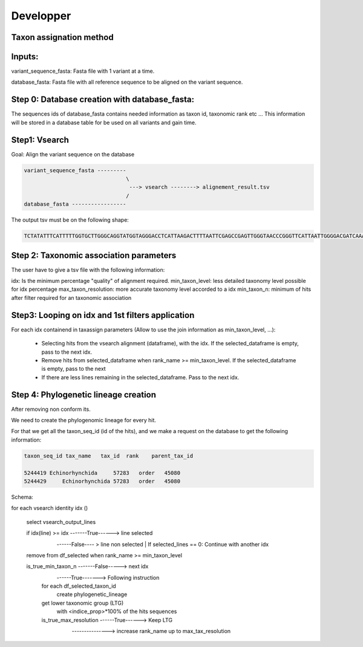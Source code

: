 Developper
=================================================

Taxon assignation method
------------------------------------------------------

Inputs:
------------------------------------------------------
variant_sequence_fasta: Fasta file with 1 variant at a time.

database_fasta: Fasta file with all reference sequence to be aligned on the 
variant sequence.

Step 0: Database creation with database_fasta:
------------------------------------------------------
The sequences ids of database_fasta contains needed information as taxon id,
taxonomic rank etc ... This information will be stored in a database table for
be used on all variants and gain time.

Step1: Vsearch
------------------------------------------------------

Goal: Align the variant sequence on the database

.. code-block:: bash

    variant_sequence_fasta ---------
                                    \
                                     ---> vsearch --------> alignement_result.tsv
                                    /
    database_fasta -----------------

The output tsv must be on the following shape:

.. code-block:: bash

    TCTATATTTCATTTTTGGTGCTTGGGCAGGTATGGTAGGGACCTCATTAAGACTTTTAATTCGAGCCGAGTTGGGTAACCCGGGTTCATTAATTGGGGACGATCAAATTTATAACGTAATCGTAACTGCTCATGCCTTTATTATGATTTTTTTTATAGTGATACCTATTATAATT	6764813	100.0

Step 2: Taxonomic association parameters
------------------------------------------------------

The user have to give a tsv file with the following information:

.. code-block:: bash
    idx		min_taxon_level	max_taxon_resolution	min_taxon_n
    100.0	species	subspecies	1
    97.0	genus	species	1

idx: Is the minimum percentage "quality" of alignment required.
min_taxon_level: less detailed taxonomy level possible for idx percentage
max_taxon_resolution: more accurate taxonomy level accorded to a idx
min_taxon_n: minimum of hits after filter required for an taxonomic association

Step3: Looping on idx and 1st filters application
------------------------------------------------------

For each idx containend in taxassign parameters (Allow to use the join information as min_taxon_level, ...):

    - Selecting hits from the vsearch alignment (dataframe), with the idx. If the selected_dataframe is empty, pass to the next
      idx.

    - Remove hits from selected_dataframe when rank_name >= min_taxon_level. If the selected_dataframe is empty, pass to the next

    - If there are less lines remaining in the selected_dataframe. Pass to the next idx.

Step 4: Phylogenetic lineage creation
------------------------------------------------------

After removing non conform its.

We need to create the phylogenomic lineage for every hit.

For that we get all the taxon_seq_id (id of the hits), and we make a request on the database to get the following information:

.. code-block:: bash

    taxon_seq_id tax_name   tax_id  rank    parent_tax_id

    5244419 Echinorhynchida	57283   order	45080
    5244429	Echinorhynchida	57283	order	45080





Schema:

for each vsearch identity idx ()

    select vsearch_output_lines

    if idx(line) >= idx -------True------> line selected
                        \
                         ------False---- > line non selected | If selected_lines == 0: Continue with another idx

    remove from df_selected when rank_name >= min_taxon_level

    is_true_min_taxon_n -------False-----> next idx
                        \
                         ------True-------> Following instruction

                        for each df_selected_taxon_id
                            create phylogenetic_lineage

                        get lower taxonomic group (LTG)
                            with <indice_prop>*100% of the hits sequences

                        is_true_max_resolution ------True------> Keep LTG
                                               \
                                                ---------------> increase rank_name up to max_tax_resolution




	

	
